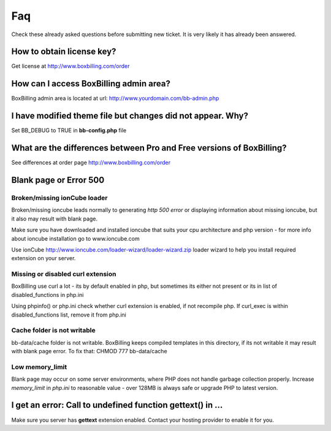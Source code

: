 .. _faq:

Faq
====================

Check these already asked questions before submitting new ticket. It is very 
likely it has already been answered.

How to obtain license key?
----------------------------------------------------------------------------

Get license at http://www.boxbilling.com/order

How can I access BoxBilling admin area?
----------------------------------------------------------------------------

BoxBilling admin area is located at url: http://www.yourdomain.com/bb-admin.php

I have modified theme file but changes did not appear. Why?
----------------------------------------------------------------------------

Set BB_DEBUG to TRUE in **bb-config.php** file

What are the differences between Pro and Free versions of BoxBilling?
----------------------------------------------------------------------------

See differences at order page http://www.boxbilling.com/order

Blank page or Error 500
----------------------------------------------------------------------------

Broken/missing ionCube loader
~~~~~~~~~~~~~~~~~~~~~~~~~~~~~~~~~~~~~~~~~~~~~~~~~~~~~~~~~~~~~~~~~~~~~~~~~~~~

Broken/missing ioncube leads normally to generating *http 500 error* or 
displaying information about missing ioncube, but it also may result with blank 
page.

Make sure you have downloaded and installed ioncube that suits your cpu 
architecture and php version - for more info about ioncube installation 
go to www.ioncube.com

Use ionCube http://www.ioncube.com/loader-wizard/loader-wizard.zip loader wizard
to help you install required extension on your server.

Missing or disabled curl extension
~~~~~~~~~~~~~~~~~~~~~~~~~~~~~~~~~~~~~~~~~~~~~~~~~~~~~~~~~~~~~~~~~~~~~~~~~~~~

BoxBilling use curl a lot - its by default enabled in php, but sometimes its 
either not present or its in list of disabled_functions in php.ini

Using phpinfo() or php.ini check whether curl extension is enabled, 
if not recompile php. If curl_exec is within disabled_functions list, 
remove it from php.ini

Cache folder is not writable
~~~~~~~~~~~~~~~~~~~~~~~~~~~~~~~~~~~~~~~~~~~~~~~~~~~~~~~~~~~~~~~~~~~~~~~~~~~~

bb-data/cache folder is not writable. BoxBilling keeps compiled templates in 
this directory, if its not writable it may result with blank page error.
To fix that: CHMOD 777 bb-data/cache

Low memory_limit
~~~~~~~~~~~~~~~~~~~~~~~~~~~~~~~~~~~~~~~~~~~~~~~~~~~~~~~~~~~~~~~~~~~~~~~~~~~~

Blank page may occur on some server environments, where PHP does not 
handle garbage collection properly. Increase *memory_limit* in *php.ini* to 
reasonable value - over 128MB is always safe or upgrade PHP to latest version.


I get an error: Call to undefined function gettext() in ...
----------------------------------------------------------------------------

Make sure you server has **gettext** extension enabled. Contact your hosting 
provider to enable it for you.
